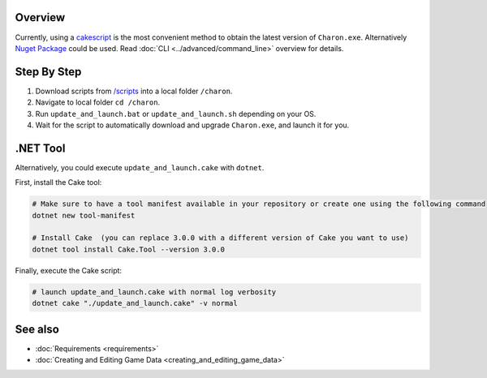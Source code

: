 Overview
========
Currently, using a `cakescript <https://cakebuild.net/>`_ is the most convenient method to obtain the latest version of ``Charon.exe``.
Alternatively `Nuget Package <https://www.nuget.org/packages/GameDevWare.Charon>`_ could be used. Read :doc:`CLI <../advanced/command_line>` overview for details.

Step By Step
=============

1. Download scripts from `/scripts <../../scripts/>`_ into a local folder ``/charon``.
2. Navigate to local folder ``cd /charon``.
3. Run ``update_and_launch.bat`` or ``update_and_launch.sh`` depending on your OS.
4. Wait for the script to automatically download and upgrade ``Charon.exe``, and launch it for you.

.NET Tool
===========
Alternatively, you could execute ``update_and_launch.cake`` with ``dotnet``.

First, install the Cake tool:

.. code-block:: bash

    # Make sure to have a tool manifest available in your repository or create one using the following command
    dotnet new tool-manifest
  
    # Install Cake  (you can replace 3.0.0 with a different version of Cake you want to use)
    dotnet tool install Cake.Tool --version 3.0.0

Finally, execute the Cake script:

.. code-block:: bash

    # launch update_and_launch.cake with normal log verbosity
    dotnet cake "./update_and_launch.cake" -v normal

See also
========

- :doc:`Requirements <requirements>`
- :doc:`Creating and Editing Game Data <creating_and_editing_game_data>`
